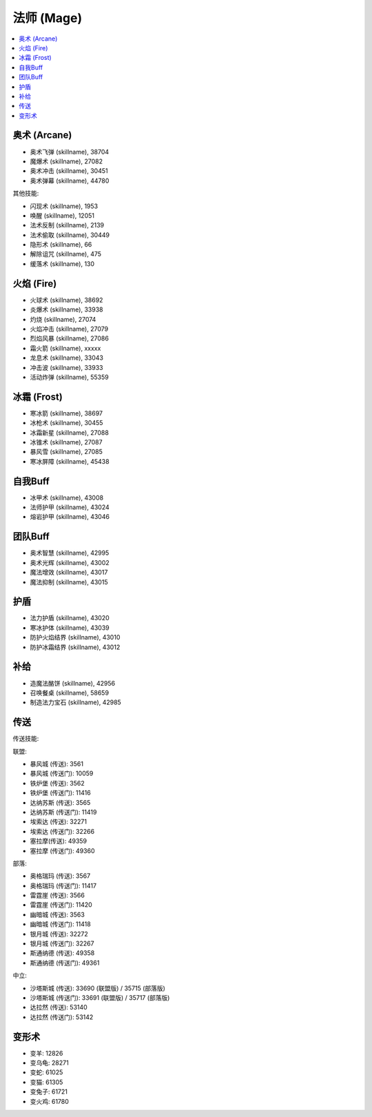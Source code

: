 .. _法师技能ID:

法师 (Mage)
-------------------------------------------------------------------------------
.. image:: /_static/images/class-icon/Mage.png
    :height: 128px
    :width: 128px

.. contents::
    :local:


奥术 (Arcane)
~~~~~~~~~~~~~~~~~~~~~~~~~~~~~~~~~~~~~~~~~~~~~~~~~~~~~~~~~~~~~~~~~~~~~~~~~~~~~~~
- 奥术飞弹 (skillname), 38704
- 魔爆术 (skillname), 27082
- 奥术冲击 (skillname), 30451
- 奥术弹幕 (skillname), 44780

其他技能:

- 闪现术 (skillname), 1953
- 唤醒 (skillname), 12051
- 法术反制 (skillname), 2139
- 法术偷取 (skillname), 30449
- 隐形术 (skillname), 66
- 解除诅咒 (skillname), 475
- 缓落术 (skillname), 130


火焰 (Fire)
~~~~~~~~~~~~~~~~~~~~~~~~~~~~~~~~~~~~~~~~~~~~~~~~~~~~~~~~~~~~~~~~~~~~~~~~~~~~~~~
- 火球术 (skillname), 38692
- 炎爆术 (skillname), 33938
- 灼烧 (skillname), 27074
- 火焰冲击 (skillname), 27079
- 烈焰风暴 (skillname), 27086
- 霜火箭 (skillname), xxxxx
- 龙息术 (skillname), 33043
- 冲击波 (skillname), 33933
- 活动炸弹 (skillname), 55359


冰霜 (Frost)
~~~~~~~~~~~~~~~~~~~~~~~~~~~~~~~~~~~~~~~~~~~~~~~~~~~~~~~~~~~~~~~~~~~~~~~~~~~~~~~
- 寒冰箭 (skillname), 38697
- 冰枪术 (skillname), 30455
- 冰霜新星 (skillname), 27088
- 冰锥术 (skillname), 27087
- 暴风雪 (skillname), 27085
- 寒冰屏障 (skillname), 45438


自我Buff
~~~~~~~~~~~~~~~~~~~~~~~~~~~~~~~~~~~~~~~~~~~~~~~~~~~~~~~~~~~~~~~~~~~~~~~~~~~~~~
- 冰甲术 (skillname), 43008
- 法师护甲 (skillname), 43024
- 熔岩护甲 (skillname), 43046


团队Buff
~~~~~~~~~~~~~~~~~~~~~~~~~~~~~~~~~~~~~~~~~~~~~~~~~~~~~~~~~~~~~~~~~~~~~~~~~~~~~~
- 奥术智慧 (skillname), 42995
- 奥术光辉 (skillname), 43002
- 魔法增效 (skillname), 43017
- 魔法抑制 (skillname), 43015


护盾
~~~~~~~~~~~~~~~~~~~~~~~~~~~~~~~~~~~~~~~~~~~~~~~~~~~~~~~~~~~~~~~~~~~~~~~~~~~~~~
- 法力护盾 (skillname), 43020
- 寒冰护体 (skillname), 43039
- 防护火焰结界 (skillname), 43010
- 防护冰霜结界 (skillname), 43012


补给
~~~~~~~~~~~~~~~~~~~~~~~~~~~~~~~~~~~~~~~~~~~~~~~~~~~~~~~~~~~~~~~~~~~~~~~~~~~~~~
- 造魔法酪饼 (skillname), 42956
- 召唤餐桌 (skillname), 58659
- 制造法力宝石 (skillname), 42985


传送
~~~~~~~~~~~~~~~~~~~~~~~~~~~~~~~~~~~~~~~~~~~~~~~~~~~~~~~~~~~~~~~~~~~~~~~~~~~~~~
传送技能:

联盟:

- 暴风城 (传送): 3561
- 暴风城 (传送门): 10059

- 铁炉堡 (传送): 3562
- 铁炉堡 (传送门): 11416

- 达纳苏斯 (传送): 3565
- 达纳苏斯 (传送门): 11419

- 埃索达 (传送): 32271
- 埃索达 (传送门): 32266

- 塞拉摩(传送): 49359
- 塞拉摩 (传送门): 49360

部落:

- 奥格瑞玛 (传送): 3567
- 奥格瑞玛 (传送门): 11417

- 雷霆崖 (传送): 3566
- 雷霆崖 (传送门): 11420

- 幽暗城 (传送): 3563
- 幽暗城 (传送门): 11418

- 银月城 (传送): 32272
- 银月城 (传送门): 32267

- 斯通纳德 (传送): 49358
- 斯通纳德 (传送门): 49361

中立:

- 沙塔斯城 (传送): 33690 (联盟版) / 35715 (部落版)
- 沙塔斯城 (传送门): 33691 (联盟版) / 35717 (部落版)
- 达拉然 (传送): 53140
- 达拉然 (传送门): 53142


变形术
~~~~~~~~~~~~~~~~~~~~~~~~~~~~~~~~~~~~~~~~~~~~~~~~~~~~~~~~~~~~~~~~~~~~~~~~~~~~~~

- 变羊: 12826
- 变乌龟: 28271
- 变蛇: 61025
- 变猫: 61305
- 变兔子: 61721
- 变火鸡: 61780
